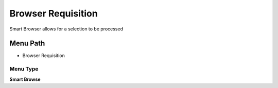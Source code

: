 
.. _functional-guide/menu/menu-browser-requisition:

===================
Browser Requisition
===================

Smart Browser allows for a selection to be processed

Menu Path
=========


* Browser Requisition

Menu Type
---------
\ **Smart Browse**\ 

